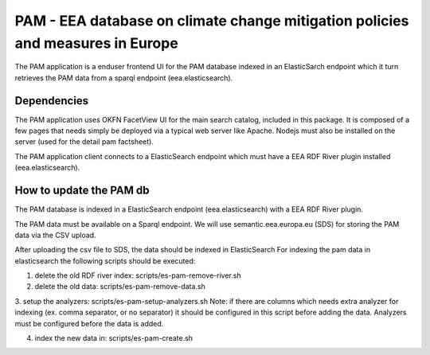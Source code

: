 ===============================================================================
PAM - EEA database on climate change mitigation policies and measures in Europe
===============================================================================

The PAM application is a enduser frontend UI for the PAM database indexed 
in an ElasticSarch endpoint which it turn retrieves the PAM data 
from a sparql endpoint (eea.elasticsearch).

Dependencies
============
The PAM application uses OKFN FacetView UI for the main search catalog, included
in this package. It is composed of a few pages that needs simply be deployed 
via a typical web server like Apache. Nodejs must also be installed on the server 
(used for the detail pam factsheet).

The PAM application client connects to a ElasticSearch endpoint which must have
a EEA RDF River plugin installed (eea.elasticsearch).

How to update the PAM db
========================

The PAM database is indexed in a ElasticSearch endpoint (eea.elasticsearch) with
a EEA RDF River plugin.

The PAM data must be available on a Sparql endpoint. We will use 
semantic.eea.europa.eu (SDS) for storing the PAM data via the CSV upload.

After uploading the csv file to SDS, the data should be indexed in ElasticSearch
For indexing the pam data in elasticsearch the following scripts should be executed:

1. delete the old RDF river index: scripts/es-pam-remove-river.sh

2. delete the old data: scripts/es-pam-remove-data.sh

3. setup the analyzers: scripts/es-pam-setup-analyzers.sh
Note: if there are columns which needs extra analyzer for indexing 
(ex. comma separator, or no separator) it should be configured in this script
before adding the data. Analyzers must be configured before the data is added.

4. index the new data in: scripts/es-pam-create.sh
